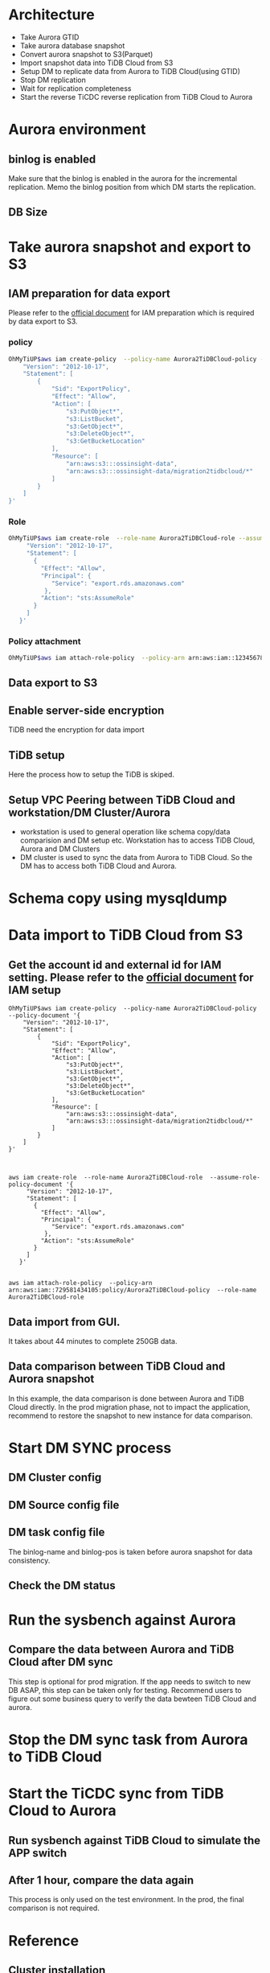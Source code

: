 * Architecture
  + Take Aurora GTID
  + Take aurora database snapshot
  + Convert aurora snapshot to S3(Parquet)
  + Import snapshot data into TiDB Cloud from S3
  + Setup DM to replicate data from Aurora to TiDB Cloud(using GTID)
  + Stop DM replication
  + Wait for replication completeness
  + Start the reverse TiCDC reverse replication from TiDB Cloud to Aurora
  [[./png/aurora2tidbcloud/Aurora2TiDBCloud.01.png]]
  [[./png/aurora2tidbcloud/Aurora2TiDBCloud.02.png]]

* Aurora environment
** binlog is enabled
   Make sure that the binlog is enabled in the aurora for the incremental replication.
 [[./png/aurora2tidbcloud/01.aurora.01.png]]
   Memo the binlog position from which DM starts the replication.
 [[./png/aurora2tidbcloud/01.aurora.02.png]]
** DB Size
 [[./png/aurora2tidbcloud/01.aurora.03.png]]
 [[./png/aurora2tidbcloud/01.aurora.04.png]]
* Take aurora snapshot and export to S3
** IAM preparation for data export
   Please refer to the [[https://docs.aws.amazon.com/AmazonRDS/latest/AuroraUserGuide/aurora-export-snapshot.html][official document]] for IAM preparation which is required by data export to S3.
*** policy
    #+BEGIN_SRC sh
      OhMyTiUP$aws iam create-policy  --policy-name Aurora2TiDBCloud-policy --policy-document '{
          "Version": "2012-10-17",                                                                                                                         
          "Statement": [
              {
                  "Sid": "ExportPolicy",
                  "Effect": "Allow",
                  "Action": [
                      "s3:PutObject*",
                      "s3:ListBucket",
                      "s3:GetObject*",
                      "s3:DeleteObject*",
                      "s3:GetBucketLocation"
                  ],
                  "Resource": [
                      "arn:aws:s3:::ossinsight-data",
                      "arn:aws:s3:::ossinsight-data/migration2tidbcloud/*"
                  ]
              }
          ]
      }'
      
    #+END_SRC
*** Role
   #+BEGIN_SRC sh
OhMyTiUP$aws iam create-role  --role-name Aurora2TiDBCloud-role --assume-role-policy-document '{            
     "Version": "2012-10-17",
     "Statement": [
       {
         "Effect": "Allow",
         "Principal": {
            "Service": "export.rds.amazonaws.com"
          },
         "Action": "sts:AssumeRole"
       }
     ]
   }'

   #+END_SRC
*** Policy attachment
   #+BEGIN_SRC sh
OhMyTiUP$aws iam attach-role-policy  --policy-arn arn:aws:iam::123456789098:policy/Aurora2TiDBCloud-policy  --role-name Aurora2TiDBCloud-role
   #+END_SRC
** Data export to S3
 [[./png/aurora2tidbcloud/02.aurora.snapshot.01.png]]
 [[./png/aurora2tidbcloud/02.aurora.snapshot.02.png]]
 [[./png/aurora2tidbcloud/02.aurora.snapshot.03.png]]
 [[./png/aurora2tidbcloud/02.aurora.snapshot.04.png]]
 [[./png/aurora2tidbcloud/02.aurora.snapshot.05.png]]
 [[./png/aurora2tidbcloud/02.aurora.snapshot.06.png]]
 [[./png/aurora2tidbcloud/02.aurora.snapshot.07.png]]
** Enable server-side encryption
   TiDB need the encryption for data import
 [[./png/aurora2tidbcloud/02.aurora.snapshot.08.png]]
** TiDB setup
   Here the process how to setup the TiDB is skiped. 
 [[./png/aurora2tidbcloud/03.tidbcloud.01.png]]
** Setup VPC Peering between TiDB Cloud and workstation/DM Cluster/Aurora
   + workstation is used to general operation like schema copy/data comparision and DM setup etc. Workstation has to access TiDB Cloud, Aurora and DM Clusters
   + DM cluster is used to sync the data from Aurora to TiDB Cloud. So the DM has to access both TiDB Cloud and Aurora.
 [[./png/aurora2tidbcloud/03.tidbcloud.02.png]]
 [[./png/aurora2tidbcloud/03.tidbcloud.03.png]]
 [[./png/aurora2tidbcloud/03.tidbcloud.04.png]]
 [[./png/aurora2tidbcloud/03.tidbcloud.05.png]]
 [[./png/aurora2tidbcloud/03.tidbcloud.06.png]]
* Schema copy using mysqldump
 [[./png/aurora2tidbcloud/04.tidbcloud.schema.01.png]]
 [[./png/aurora2tidbcloud/04.tidbcloud.schema.02.png]]
* Data import to TiDB Cloud from S3
** Get the account id and external id for IAM setting. Please refer to the [[https://docs.pingcap.com/tidbcloud/config-s3-and-gcs-access][official document]] for IAM setup
 [[./png/aurora2tidbcloud/05.tidbcloud.import.01.png]]
   #+BEGIN_SRC
OhMyTiUP$aws iam create-policy  --policy-name Aurora2TiDBCloud-policy --policy-document '{
    "Version": "2012-10-17",
    "Statement": [
        {
            "Sid": "ExportPolicy",
            "Effect": "Allow",
            "Action": [
                "s3:PutObject*",
                "s3:ListBucket",
                "s3:GetObject*",
                "s3:DeleteObject*",
                "s3:GetBucketLocation"
            ],
            "Resource": [
                "arn:aws:s3:::ossinsight-data",
                "arn:aws:s3:::ossinsight-data/migration2tidbcloud/*"
            ]
        }
    ]
}'
    #+END_SRC
    
    #+BEGIN_SRC


aws iam create-role  --role-name Aurora2TiDBCloud-role  --assume-role-policy-document '{
     "Version": "2012-10-17",
     "Statement": [
       {
         "Effect": "Allow",
         "Principal": {
            "Service": "export.rds.amazonaws.com"
          },
         "Action": "sts:AssumeRole"
       }
     ] 
   }'

    #+END_SRC

    #+BEGIN_SRC
aws iam attach-role-policy  --policy-arn arn:aws:iam::729581434105:policy/Aurora2TiDBCloud-policy  --role-name Aurora2TiDBCloud-role
   #+END_SRC
** Data import from GUI.
   It takes about 44 minutes to complete 250GB data.
 [[./png/aurora2tidbcloud/05.tidbcloud.import.02.png]]
 [[./png/aurora2tidbcloud/05.tidbcloud.import.03.png]]
 [[./png/aurora2tidbcloud/05.tidbcloud.import.04.png]]
** Data comparison between TiDB Cloud and Aurora snapshot
   In this example, the data comparison is done between Aurora and TiDB Cloud directly. In the prod migration phase, not to impact the application, recommend to restore the snapshot to new instance for data comparison.
 [[./png/aurora2tidbcloud/05.tidbcloud.import.05.png]]
 [[./png/aurora2tidbcloud/05.tidbcloud.import.06.png]]
* Start DM SYNC process
** DM Cluster config
 [[./png/aurora2tidbcloud/06.dm.setup.01.png]]
** DM Source config file
 [[./png/aurora2tidbcloud/06.dm.setup.02.png]]
** DM task config file
   The binlog-name and binlog-pos is taken before aurora snapshot for data consistency.
 [[./png/aurora2tidbcloud/06.dm.setup.03.png]]
** Check the DM status
 [[./png/aurora2tidbcloud/06.dm.setup.04.png]]
 [[./png/aurora2tidbcloud/06.dm.setup.05.png]]
* Run the sysbench against Aurora
 [[./png/aurora2tidbcloud/07.dm.sync.01.png]]
** Compare the data between Aurora and TiDB Cloud after DM sync
   This step is optional for prod migration. If the app needs to switch to new DB ASAP, this step can be taken only for testing. Recommend users to figure out some business query to verify the data bewteen TiDB Cloud and aurora.
 [[./png/aurora2tidbcloud/07.dm.sync.02.png]]
* Stop the DM sync task from Aurora to TiDB Cloud
 [[./png/aurora2tidbcloud/07.dm.sync.03.png]]
 [[./png/aurora2tidbcloud/07.dm.sync.04.png]]
* Start the TiCDC sync from TiDB Cloud to Aurora
 [[./png/aurora2tidbcloud/08.ticdc.sync.01.png]]
 [[./png/aurora2tidbcloud/08.ticdc.sync.02.png]]
** Run sysbench against TiDB Cloud to simulate the APP switch
 [[./png/aurora2tidbcloud/08.ticdc.sync.03.png]]
** After 1 hour, compare the data again
   This process is only used on the test environment. In the prod, the final comparison is not required.
 [[./png/aurora2tidbcloud/08.ticdc.sync.04.png]]


* Reference
** Cluster installation
   #+BEGIN_SRC sh
OhMyTiUP$embed/examples/aws/aurora2tidbcloud.yaml
workstation:
  cidr: 172.82.0.0/16
  #instance_type: m5.2xlarge
  instance_type: c5.4xlarge
  keyname: jay-us-east-01
  keyfile: /home/pi/.ssh/jay-us-east-01.pem
  username: admin
  imageid: ami-07d02ee1eeb0c996c
  volumeSize: 100
  #shared: false
aurora:
  cidr: 172.84.0.0/16
  instance_type: db.r5.large
  db_parameter_family_group: aurora-mysql5.7
  engine: aurora-mysql
  engine_version: 5.7.mysql_aurora.2.10.1
  db_username: admin
  db_password: 1234Abcd
  public_accessible_flag: false
aws_topo_configs:
  general:
    # debian os
    imageid: ami-07d02ee1eeb0c996c                # Default image id for EC2
    keyname: jay-us-east-01                       # Public key to access the EC2 instance
    keyfile: /home/pi/.ssh/jay-us-east-01.pem     # Private key ti access the EC2 instance
    cidr: 172.83.0.0/16                           # The cidr for the VPC
    instance_type: m5.2xlarge                     # Default instance type
    tidb_version: v6.1.0                          # TiDB version
    excluded_az:                                  # The AZ to be excluded for the subnets
      - us-east-1e
    enable_nat: true                              # The flag to decide whether the nat is created in the TiDB VPC
  dm-master:
    instance_type: c5.2xlarge                     # Instance type for dm master
    count: 3                                      # Number of dm master node to be deployed
  dm-worker:
    instance_type: c5.2xlarge                     # Instance type for dm worker
    count: 3                                      # Number of dm worker node to be deployed
tidb_cloud:
  host: private-tidb.ixezxfbrz7x.clusters.tidb-cloud.com
  port: 4000
  user: root
  password: 1234Abcd
  databases:
    - test01
    - test02
   #+END_SRC
** Deploy Aurora DB
   #+BEGIN_SRC
./bin/aws aurora deploy aurora2tidbtest embed/examples/aws/aurora.yaml
   #+END_SRC
** Generate test data(Need to check data volume)
   #+BEGIN_SRC
$mysqlslap generate test data
$ SELECT 
     table_schema as `Database`, 
     table_name AS `Table`, 
     round(((data_length + index_length) / 1024 / 1024), 2) `Size in MB` 
FROM information_schema.TABLES 
ORDER BY (data_length + index_length) DESC;
   #+END_SRC
   


   tiup dmctl --master-addr  172.83.1.119:8261  operate-source create /opt/tidb/dm-source.yml

   tiup dmctl --master-addr 172.83.1.119:8261 start-task /opt/tidb/dm-task.yml


   #+BEGIN_SRC
aurora$ mysqldump -h aurora2tidbcloudtest-rdsdbinstance1-uabt2ganvcep.cxmxisy1o2a2.us-east-1.rds.amazonaws.com -u admin -P 3306 -p1234Abcd --no-data test01 > /tmp/schema.ddl
   #+END_SRC


